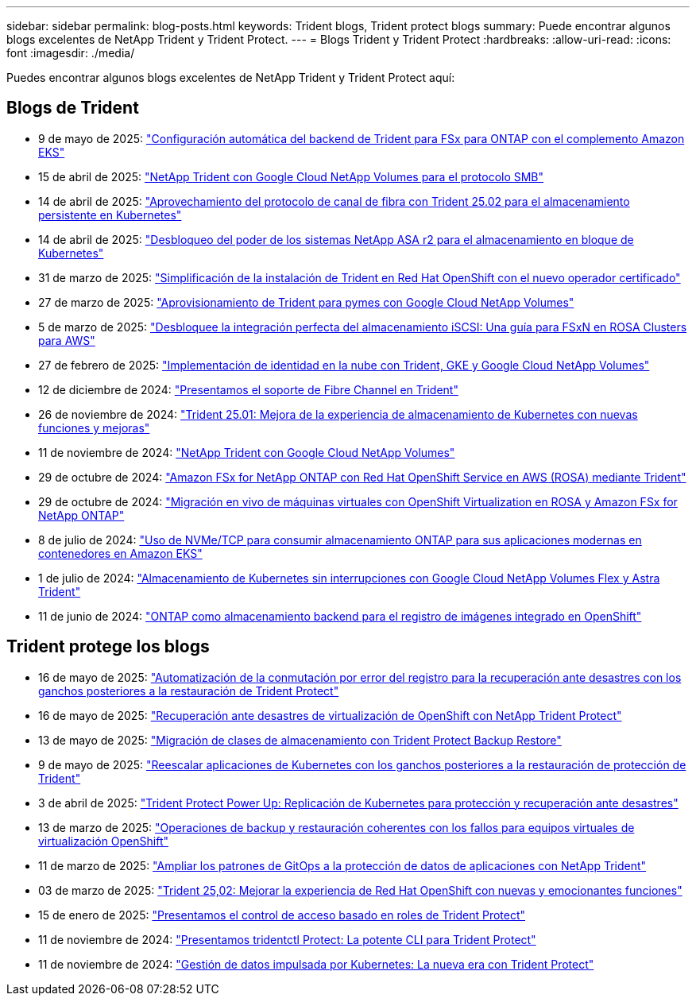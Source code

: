 ---
sidebar: sidebar 
permalink: blog-posts.html 
keywords: Trident blogs, Trident protect blogs 
summary: Puede encontrar algunos blogs excelentes de NetApp Trident y Trident Protect. 
---
= Blogs Trident y Trident Protect
:hardbreaks:
:allow-uri-read: 
:icons: font
:imagesdir: ./media/


[role="lead"]
Puedes encontrar algunos blogs excelentes de NetApp Trident y Trident Protect aquí:



== Blogs de Trident

* 9 de mayo de 2025: link:https://community.netapp.com/t5/Tech-ONTAP-Blogs/Automatic-Trident-backend-configuration-for-FSx-for-ONTAP-with-the-Amazon-EKS/ba-p/460586["Configuración automática del backend de Trident para FSx para ONTAP con el complemento Amazon EKS"^]
* 15 de abril de 2025: link:https://community.netapp.com/t5/Tech-ONTAP-Blogs/NetApp-Trident-with-Google-Cloud-NetApp-Volumes-for-SMB-Protocol/ba-p/460118["NetApp Trident con Google Cloud NetApp Volumes para el protocolo SMB"^]
* 14 de abril de 2025: link:https://community.netapp.com/t5/Tech-ONTAP-Blogs/Leveraging-Fiber-Channel-Protocol-with-Trident-25-02-for-Persistent-Storage-on/ba-p/460091["Aprovechamiento del protocolo de canal de fibra con Trident 25.02 para el almacenamiento persistente en Kubernetes"^]
* 14 de abril de 2025: link:https://community.netapp.com/t5/Tech-ONTAP-Blogs/Unlocking-the-power-of-NetApp-ASA-r2-systems-for-Kubernetes-block-storage/ba-p/460113["Desbloqueo del poder de los sistemas NetApp ASA r2 para el almacenamiento en bloque de Kubernetes"^]
* 31 de marzo de 2025: link:https://community.netapp.com/t5/Tech-ONTAP-Blogs/Simplifying-Trident-Installation-on-Red-Hat-OpenShift-with-the-New-Certified/ba-p/459710["Simplificación de la instalación de Trident en Red Hat OpenShift con el nuevo operador certificado"^]
* 27 de marzo de 2025: link:https://community.netapp.com/t5/Tech-ONTAP-Blogs/Provisioning-Trident-for-SMB-with-Google-Cloud-NetApp-Volumes/ba-p/459629["Aprovisionamiento de Trident para pymes con Google Cloud NetApp Volumes"^]
* 5 de marzo de 2025: link:https://community.netapp.com/t5/Tech-ONTAP-Blogs/Unlock-Seamless-iSCSI-Storage-Integration-A-Guide-to-FSxN-on-ROSA-Clusters-for/ba-p/459124["Desbloquee la integración perfecta del almacenamiento iSCSI: Una guía para FSxN en ROSA Clusters para AWS"^]
* 27 de febrero de 2025: link:https://community.netapp.com/t5/Tech-ONTAP-Blogs/Deploying-cloud-identity-with-Trident-GKE-and-Google-Cloud-NetApp-Volumes/ba-p/458912["Implementación de identidad en la nube con Trident, GKE y Google Cloud NetApp Volumes"^]
* 12 de diciembre de 2024: link:https://community.netapp.com/t5/Tech-ONTAP-Blogs/Introducing-Fibre-Channel-support-in-Trident/ba-p/457427["Presentamos el soporte de Fibre Channel en Trident"^]
* 26 de noviembre de 2024: link:https://community.netapp.com/t5/Tech-ONTAP-Blogs/Trident-25-01-Enhancing-the-Kubernetes-Storage-Experience-with-New-Features-and/ba-p/456885["Trident 25.01: Mejora de la experiencia de almacenamiento de Kubernetes con nuevas funciones y mejoras"^]
* 11 de noviembre de 2024: link:https://community.netapp.com/t5/Tech-ONTAP-Blogs/NetApp-Trident-with-Google-Cloud-NetApp-Volumes/ba-p/4564844["NetApp Trident con Google Cloud NetApp Volumes"^]
* 29 de octubre de 2024: link:https://community.netapp.com/t5/Tech-ONTAP-Blogs/Amazon-FSx-for-NetApp-ONTAP-with-Red-Hat-OpenShift-Service-on-AWS-ROSA-using/ba-p/456167["Amazon FSx for NetApp ONTAP con Red Hat OpenShift Service en AWS (ROSA) mediante Trident"^]
* 29 de octubre de 2024: link:https://community.netapp.com/t5/Tech-ONTAP-Blogs/Live-Migration-of-VMs-with-OpenShift-Virtualization-on-ROSA-and-Amazon-FSx-for/ba-p/456213["Migración en vivo de máquinas virtuales con OpenShift Virtualization en ROSA y Amazon FSx for NetApp ONTAP"^]
* 8 de julio de 2024: link:https://community.netapp.com/t5/Tech-ONTAP-Blogs/Using-NVMe-TCP-to-consume-ONTAP-storage-for-your-modern-containerized-apps-on/ba-p/453706["Uso de NVMe/TCP para consumir almacenamiento ONTAP para sus aplicaciones modernas en contenedores en Amazon EKS"^]
* 1 de julio de 2024: link:https://community.netapp.com/t5/Tech-ONTAP-Blogs/Seamless-Kubernetes-storage-with-Google-Cloud-NetApp-Volumes-Flex-and-Astra/ba-p/453408["Almacenamiento de Kubernetes sin interrupciones con Google Cloud NetApp Volumes Flex y Astra Trident"^]
* 11 de junio de 2024: link:https://community.netapp.com/t5/Tech-ONTAP-Blogs/ONTAP-as-backend-storage-for-the-integrated-image-registry-in-OpenShift/ba-p/453142["ONTAP como almacenamiento backend para el registro de imágenes integrado en OpenShift"^]




== Trident protege los blogs

* 16 de mayo de 2025: link:https://community.netapp.com/t5/Tech-ONTAP-Blogs/Automating-registry-failover-for-disaster-recovery-with-Trident-protect-post/ba-p/460777["Automatización de la conmutación por error del registro para la recuperación ante desastres con los ganchos posteriores a la restauración de Trident Protect"^]
* 16 de mayo de 2025: link:https://community.netapp.com/t5/Tech-ONTAP-Blogs/OpenShift-Virtualization-Disaster-Recovery-with-NetApp-Trident-Protect/ba-p/460716["Recuperación ante desastres de virtualización de OpenShift con NetApp Trident Protect"^]
* 13 de mayo de 2025: link:https://community.netapp.com/t5/Tech-ONTAP-Blogs/Storage-class-migration-with-Trident-protect-backup-amp-restore/ba-p/460637["Migración de clases de almacenamiento con Trident Protect Backup  Restore"^]
* 9 de mayo de 2025: link:https://community.netapp.com/t5/Tech-ONTAP-Blogs/Rescale-Kubernetes-applications-with-Trident-protect-post-restore-hooks/ba-p/460514["Reescalar aplicaciones de Kubernetes con los ganchos posteriores a la restauración de protección de Trident"^]
* 3 de abril de 2025: link:https://community.netapp.com/t5/Tech-ONTAP-Blogs/Trident-Protect-Power-Up-Kubernetes-Replication-for-Protection-amp-Disaster/ba-p/459777["Trident Protect Power Up: Replicación de Kubernetes para protección y recuperación ante desastres"^]
* 13 de marzo de 2025: link:https://community.netapp.com/t5/Tech-ONTAP-Blogs/Crash-Consistent-Backup-and-Restore-Operations-for-OpenShift-Virtualization-VMs/ba-p/459417["Operaciones de backup y restauración coherentes con los fallos para equipos virtuales de virtualización OpenShift"^]
* 11 de marzo de 2025: link:https://community.netapp.com/t5/Tech-ONTAP-Blogs/Extending-GitOps-patterns-to-application-data-protection-with-NetApp-Trident/ba-p/459323["Ampliar los patrones de GitOps a la protección de datos de aplicaciones con NetApp Trident"^]
* 03 de marzo de 2025: link:https://community.netapp.com/t5/Tech-ONTAP-Blogs/Trident-25-02-Elevating-the-Red-Hat-OpenShift-Experience-with-Exciting-New/ba-p/459055["Trident 25,02: Mejorar la experiencia de Red Hat OpenShift con nuevas y emocionantes funciones"^]
* 15 de enero de 2025: link:https://community.netapp.com/t5/Tech-ONTAP-Blogs/Introducing-Trident-protect-role-based-access-control/ba-p/457837["Presentamos el control de acceso basado en roles de Trident Protect"^]
* 11 de noviembre de 2024: https://community.netapp.com/t5/Tech-ONTAP-Blogs/Introducing-tridentctl-protect-the-powerful-CLI-for-Trident-protect/ba-p/456494["Presentamos tridentctl Protect: La potente CLI para Trident Protect"^]
* 11 de noviembre de 2024: link:https://community.netapp.com/t5/Tech-ONTAP-Blogs/Kubernetes-driven-data-management-The-new-era-with-Trident-protect/ba-p/456395["Gestión de datos impulsada por Kubernetes: La nueva era con Trident Protect"^]

